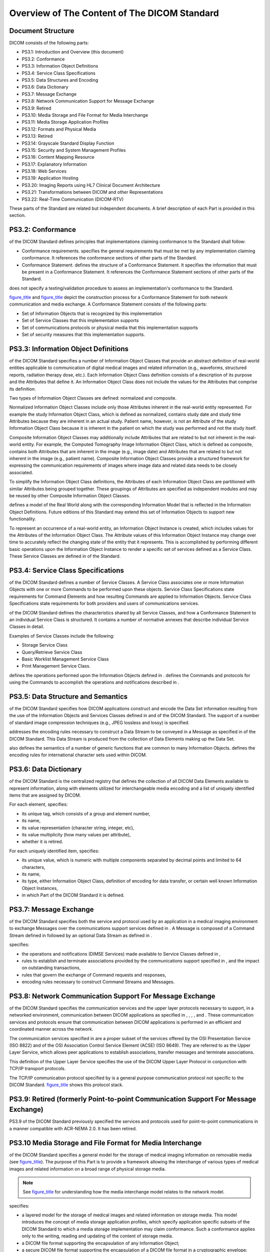 .. _chapter_6:

Overview of The Content of The DICOM Standard
=============================================

.. _sect_6.1:

Document Structure
------------------

DICOM consists of the following parts:

-  PS3.1: Introduction and Overview (this document)

-  PS3.2: Conformance

-  PS3.3: Information Object Definitions

-  PS3.4: Service Class Specifications

-  PS3.5: Data Structures and Encoding

-  PS3.6: Data Dictionary

-  PS3.7: Message Exchange

-  PS3.8: Network Communication Support for Message Exchange

-  PS3.9: Retired

-  PS3.10: Media Storage and File Format for Media Interchange

-  PS3.11: Media Storage Application Profiles

-  PS3.12: Formats and Physical Media

-  PS3.13: Retired

-  PS3.14: Grayscale Standard Display Function

-  PS3.15: Security and System Management Profiles

-  PS3.16: Content Mapping Resource

-  PS3.17: Explanatory Information

-  PS3.18: Web Services

-  PS3.19: Application Hosting

-  PS3.20: Imaging Reports using HL7 Clinical Document Architecture

-  PS3.21: Transformations between DICOM and other Representations

-  PS3.22: Real-Time Communication (DICOM-RTV)

These parts of the Standard are related but independent documents. A
brief description of each Part is provided in this section.

.. _sect_6.2:

PS3.2: Conformance
------------------

of the DICOM Standard defines principles that implementations claiming
conformance to the Standard shall follow:

-  Conformance requirements. specifies the general requirements that
   must be met by any implementation claiming conformance. It references
   the conformance sections of other parts of the Standard.

-  Conformance Statement. defines the structure of a Conformance
   Statement. It specifies the information that must be present in a
   Conformance Statement. It references the Conformance Statement
   sections of other parts of the Standard.

does not specify a testing/validation procedure to assess an
implementation's conformance to the Standard.

`figure_title <#figure_6.2-1>`__ and `figure_title <#figure_6.2-2>`__
depict the construction process for a Conformance Statement for both
network communication and media exchange. A Conformance Statement
consists of the following parts:

-  Set of Information Objects that is recognized by this implementation

-  Set of Service Classes that this implementation supports

-  Set of communications protocols or physical media that this
   implementation supports

-  Set of security measures that this implementation supports.

.. _sect_6.3:

PS3.3: Information Object Definitions
-------------------------------------

of the DICOM Standard specifies a number of Information Object Classes
that provide an abstract definition of real-world entities applicable to
communication of digital medical images and related information (e.g.,
waveforms, structured reports, radiation therapy dose, etc.). Each
Information Object Class definition consists of a description of its
purpose and the Attributes that define it. An Information Object Class
does not include the values for the Attributes that comprise its
definition.

Two types of Information Object Classes are defined: normalized and
composite.

Normalized Information Object Classes include only those Attributes
inherent in the real-world entity represented. For example the study
Information Object Class, which is defined as normalized, contains study
date and study time Attributes because they are inherent in an actual
study. Patient name, however, is not an Attribute of the study
Information Object Class because it is inherent in the patient on which
the study was performed and not the study itself.

Composite Information Object Classes may additionally include Attributes
that are related to but not inherent in the real-world entity. For
example, the Computed Tomography Image Information Object Class, which
is defined as composite, contains both Attributes that are inherent in
the image (e.g., image date) and Attributes that are related to but not
inherent in the image (e.g., patient name). Composite Information Object
Classes provide a structured framework for expressing the communication
requirements of images where image data and related data needs to be
closely associated.

To simplify the Information Object Class definitions, the Attributes of
each Information Object Class are partitioned with similar Attributes
being grouped together. These groupings of Attributes are specified as
independent modules and may be reused by other Composite Information
Object Classes.

defines a model of the Real World along with the corresponding
Information Model that is reflected in the Information Object
Definitions. Future editions of this Standard may extend this set of
Information Objects to support new functionality.

To represent an occurrence of a real-world entity, an Information Object
Instance is created, which includes values for the Attributes of the
Information Object Class. The Attribute values of this Information
Object Instance may change over time to accurately reflect the changing
state of the entity that it represents. This is accomplished by
performing different basic operations upon the Information Object
Instance to render a specific set of services defined as a Service
Class. These Service Classes are defined in of the Standard.

.. _sect_6.4:

PS3.4: Service Class Specifications
-----------------------------------

of the DICOM Standard defines a number of Service Classes. A Service
Class associates one or more Information Objects with one or more
Commands to be performed upon these objects. Service Class
Specifications state requirements for Command Elements and how resulting
Commands are applied to Information Objects. Service Class
Specifications state requirements for both providers and users of
communications services.

of the DICOM Standard defines the characteristics shared by all Service
Classes, and how a Conformance Statement to an individual Service Class
is structured. It contains a number of normative annexes that describe
individual Service Classes in detail.

Examples of Service Classes include the following:

-  Storage Service Class

-  Query/Retrieve Service Class

-  Basic Worklist Management Service Class

-  Print Management Service Class.

defines the operations performed upon the Information Objects defined in
. defines the Commands and protocols for using the Commands to
accomplish the operations and notifications described in .

.. _sect_6.5:

PS3.5: Data Structure and Semantics
-----------------------------------

of the DICOM Standard specifies how DICOM applications construct and
encode the Data Set information resulting from the use of the
Information Objects and Services Classes defined in and of the DICOM
Standard. The support of a number of standard image compression
techniques (e.g., JPEG lossless and lossy) is specified.

addresses the encoding rules necessary to construct a Data Stream to be
conveyed in a Message as specified in of the DICOM Standard. This Data
Stream is produced from the collection of Data Elements making up the
Data Set.

also defines the semantics of a number of generic functions that are
common to many Information Objects. defines the encoding rules for
international character sets used within DICOM.

.. _sect_6.6:

PS3.6: Data Dictionary
----------------------

of the DICOM Standard is the centralized registry that defines the
collection of all DICOM Data Elements available to represent
information, along with elements utilized for interchangeable media
encoding and a list of uniquely identified items that are assigned by
DICOM.

For each element, specifies:

-  its unique tag, which consists of a group and element number,

-  its name,

-  its value representation (character string, integer, etc),

-  its value multiplicity (how many values per attribute),

-  whether it is retired.

For each uniquely identified item, specifies:

-  its unique value, which is numeric with multiple components separated
   by decimal points and limited to 64 characters,

-  its name,

-  its type, either Information Object Class, definition of encoding for
   data transfer, or certain well known Information Object Instances,

-  in which Part of the DICOM Standard it is defined.

.. _sect_6.7:

PS3.7: Message Exchange
-----------------------

of the DICOM Standard specifies both the service and protocol used by an
application in a medical imaging environment to exchange Messages over
the communications support services defined in . A Message is composed
of a Command Stream defined in followed by an optional Data Stream as
defined in .

specifies:

-  the operations and notifications (DIMSE Services) made available to
   Service Classes defined in ,

-  rules to establish and terminate associations provided by the
   communications support specified in , and the impact on outstanding
   transactions,

-  rules that govern the exchange of Command requests and responses,

-  encoding rules necessary to construct Command Streams and Messages.

.. _sect_6.8:

PS3.8: Network Communication Support For Message Exchange
---------------------------------------------------------

of the DICOM Standard specifies the communication services and the upper
layer protocols necessary to support, in a networked environment,
communication between DICOM applications as specified in , , , , and .
These communication services and protocols ensure that communication
between DICOM applications is performed in an efficient and coordinated
manner across the network.

The communication services specified in are a proper subset of the
services offered by the OSI Presentation Service (ISO 8822) and of the
OSI Association Control Service Element (ACSE) (ISO 8649). They are
referred to as the Upper Layer Service, which allows peer applications
to establish associations, transfer messages and terminate associations.

This definition of the Upper Layer Service specifies the use of the
DICOM Upper Layer Protocol in conjunction with TCP/IP transport
protocols.

The TCP/IP communication protocol specified by is a general purpose
communication protocol not specific to the DICOM Standard.
`figure_title <#figure_5-1>`__ shows this protocol stack.

.. _sect_6.9:

PS3.9: Retired (formerly Point-to-point Communication Support For Message Exchange)
-----------------------------------------------------------------------------------

PS3.9 of the DICOM Standard previously specified the services and
protocols used for point-to-point communications in a manner compatible
with ACR-NEMA 2.0. It has been retired.

.. _sect_6.10:

PS3.10 Media Storage and File Format for Media Interchange
----------------------------------------------------------

of the DICOM Standard specifies a general model for the storage of
medical imaging information on removable media (see
`figure_title <#figure_6.10-1>`__). The purpose of this Part is to
provide a framework allowing the interchange of various types of medical
images and related information on a broad range of physical storage
media.

.. note::

   See `figure_title <#figure_5-1>`__ for understanding how the media
   interchange model relates to the network model.

specifies:

-  a layered model for the storage of medical images and related
   information on storage media. This model introduces the concept of
   media storage application profiles, which specify application
   specific subsets of the DICOM Standard to which a media storage
   implementation may claim conformance. Such a conformance applies only
   to the writing, reading and updating of the content of storage media.

-  a DICOM file format supporting the encapsulation of any Information
   Object;

-  a secure DICOM file format supporting the encapsulation of a DICOM
   file format in a cryptographic envelope;

-  a DICOM file service providing independence from the underlying media
   format and physical media.

defines various media storage concepts:

-  the method to identify a set of files on a single medium;

-  the method for naming a DICOM file within a specific file system.

.. _sect_6.11:

PS3.11: Media Storage Application Profiles
------------------------------------------

of the DICOM Standard specifies application specific subsets of the
DICOM Standard to which an implementation may claim conformance. These
application specific subsets will be referred to as Application Profiles
in this section. Such a conformance statement applies to the
interoperable interchange of medical images and related information on
storage media for specific clinical uses. It follows the framework,
defined in , for the interchange of various types of information on
storage media.

An Application Profile annex is organized into the following major
parts:

-  The name of the Application Profile, or the list of Application
   Profiles grouped in a related class

-  A description of the clinical context of the Application Profile

-  The definition of the media storage Service Class with the device
   roles for the Application Profile and associated options

-  Informative section describing the operational requirements of the
   Application Profile

-  Specification of the Information Object Classes and associated
   Information Objects supported and the encoding to be used for the
   data transfer

-  The selection of media formats and physical media to be used

-  Other parameters that need to be specified to ensure interoperable
   media interchange

-  Security parameters that select the cryptographic techniques to be
   used with secure media storage Application Profiles

The structure of DICOM and the design of the Application Profile
mechanism is such that extension to additional Information Object
Classes and the new exchange media is straightforward.

.. note::

   `figure_title <#figure_6.11-1>`__ shows how individual aspects of an
   Application profile map to the various parts of the DICOM Standard.

.. _sect_6.12:

PS3.12: Storage Functions and Media Formats For Data Interchange
----------------------------------------------------------------

of the DICOM Standard facilitates the interchange of information between
applications in medical environments by specifying:

-  A structure for describing the relationship between the media storage
   model and a specific physical media and media format.

-  Specific physical media characteristics and associated media formats.

.. _sect_6.13:

PS3.13: Retired (formerly Print Management Point-to-point Communication Support)
--------------------------------------------------------------------------------

PS3.13 previously specified the services and protocols used for
point-to-point communication of print management services. It has been
retired.

.. _sect_6.14:

PS3.14: Grayscale Standard Display Function
-------------------------------------------

specifies a standardized display function for consistent display of
grayscale images. This function provides methods for calibrating a
particular display system for the purpose of presenting images
consistently on different display media (e.g., monitors and printers).

The chosen display function is based on human visual perception. Human
eye contrast sensitivity is distinctly non-linear within the luminance
range of display devices. This Standard uses Barten's model of the human
visual system.

.. _sect_6.15:

PS3.15: Security and System Management Profiles
-----------------------------------------------

of the DICOM Standard specifies security and system management profiles
to which implementations may claim conformance. Security and system
management profiles are defined by referencing externally developed
standard protocols, such as DHCP, LDAP, TLS and ISCL. Security protocols
may use security techniques like public keys and "smart cards". Data
encryption can use various standardized data encryption schemes.

This Part does not address issues of security policies. The Standard
only provides mechanisms that can be used to implement security policies
with regard to the interchange of DICOM objects. It is the local
administrator's responsibility to establish appropriate security
policies.

.. _sect_6.16:

PS3.16: Content Mapping Resource
--------------------------------

of the DICOM Standard specifies:

-  templates for structuring documents as DICOM Information Objects

-  sets of coded terms for use in Information Objects

-  a lexicon of terms defined and maintained by DICOM

-  country specific translations of coded terms

.. _sect_6.17:

PS3.17: Explanatory Information
-------------------------------

PS3.17 of the DICOM Standard specifies:

-  informative and normative annexes containing explanatory information

.. _sect_6.18:

PS3.18: Web Services
--------------------

of the DICOM Standard specifies the means whereby Web Services can be
used for retrieving or storing a DICOM object.

Requests that retrieve data specify the media type (format) of the
response body. Requests that store data specify the media type of the
request body.

The HTTP requests as defined within this Standard are sufficient for the
HTTP server to act as a DICOM SCU (Service Class User) to retrieve or
store the requested objects from an appropriate DICOM SCP (Service Class
Provider) using baseline DICOM functionality as defined in and , which
is to say that the HTTP server can act as a proxy for the DICOM SCP.

.. _sect_6.19:

PS3.19: Application Hosting
---------------------------

of the DICOM Standard specifies an Application Programming Interface
(API) to a DICOM based medical computing system into which programs
written to that standardized interface can "plug-in" (see
`figure_title <#figure_6.19-1>`__). A Hosting System implementer only
needs to create the standardized API once to support a wide variety of
add-on Hosted Applications.

In the traditional "plug-in" model, the "plug-in" is dedicated to a
particular host system (e.g., a web browsing program), and might not run
under other host systems (e.g., other web browsing programs). defines an
API that may be implemented by any Hosting System. A "plug-in" Hosted
Application written to the API would be able run in any environment
provided by a Hosting System that implements that API (see
`figure_title <#figure_6.19-2>`__).

specifies both the interactions and the Application Programming
Interfaces (API) between Hosting Systems and Hosted Applications. also
defines the data models that are used by the API.

.. _sect_6.20:

PS3.20: Imaging Reports using HL7 Clinical Document Architecture
----------------------------------------------------------------

of the DICOM Standard specifies templates for the encoding of imaging
reports using the HL7 Clinical Document Architecture Release 2 (CDA R2,
or simply CDA) Standard. Within this scope are clinical procedure
reports for specialties that use imaging for screening, diagnostic, or
therapeutic purposes.

constitutes an implementation guide for CDA, and is harmonized with the
approach to standardized templates for CDA implementation guides
developed by HL7. It also provides Business Names for data elements that
link data in user terminology, e.g., collected by a report authoring
application, to specific CDA encoded elements.

As an implementation guide for imaging reports, particular attention is
given to the use and reference of data collected in imaging procedures
as explicit evidence within reports. This data includes images,
waveforms, measurements, annotations, and other analytic results managed
as DICOM SOP Instances. Specifically, this Part includes a specification
for transformation into CDA documents of DICOM Structured Report
instances that represent imaging reports.

.. _sect_6.21:

PS3.21: Transformations between DICOM and other Representations
---------------------------------------------------------------

of the DICOM Standard specifies the transformations between DICOM and
other representations of the same information. Within its scope are
transformations to and from the NCI Annotation and Image Markup format.

.. _sect_6.22:

PS3.22: Real-Time Communication (DICOM-RTV)
-------------------------------------------

of the DICOM Standard specifies an
`biblioentry_title <#biblio_SMPTE_ST2110-10>`__ based service for the
real-time transport of DICOM metadata. It provides a mechanism for the
transport of DICOM metadata associated with a video or an audio flow
based on the `biblioentry_title <#biblio_SMPTE_ST2110-20>`__ and
`biblioentry_title <#biblio_SMPTE_ST2110-30>`__, respectively.

